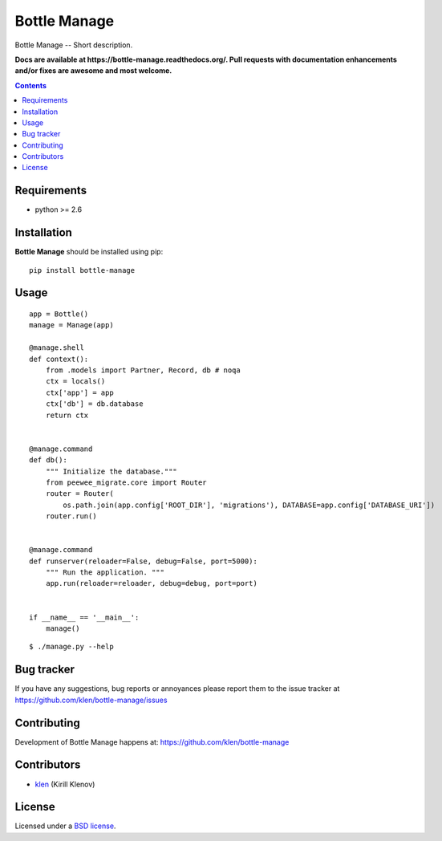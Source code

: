 Bottle Manage
#############

.. _description:

Bottle Manage -- Short description.

.. _badges:

.. image:: http://img.shields.io/travis/klen/bottle-manage.svg?style=flat-square
    :target: http://travis-ci.org/klen/bottle-manage
    :alt: Build Status

.. image:: http://img.shields.io/coveralls/klen/bottle-manage.svg?style=flat-square
    :target: https://coveralls.io/r/klen/bottle-manage
    :alt: Coverals

.. image:: http://img.shields.io/pypi/v/bottle-manage.svg?style=flat-square
    :target: https://pypi.python.org/pypi/bottle-manage

.. image:: http://img.shields.io/pypi/dm/bottle-manage.svg?style=flat-square
    :target: https://pypi.python.org/pypi/bottle-manage

.. image:: http://img.shields.io/gratipay/klen.svg?style=flat-square
    :target: https://www.gratipay.com/klen/
    :alt: Donate

.. _documentation:

**Docs are available at https://bottle-manage.readthedocs.org/. Pull requests
with documentation enhancements and/or fixes are awesome and most welcome.**

.. _contents:

.. contents::

.. _requirements:

Requirements
=============

- python >= 2.6

.. _installation:

Installation
=============

**Bottle Manage** should be installed using pip: ::

    pip install bottle-manage

.. _usage:

Usage
=====

::

    app = Bottle()
    manage = Manage(app)

    @manage.shell
    def context():
        from .models import Partner, Record, db # noqa
        ctx = locals()
        ctx['app'] = app
        ctx['db'] = db.database
        return ctx


    @manage.command
    def db():
        """ Initialize the database."""
        from peewee_migrate.core import Router
        router = Router(
            os.path.join(app.config['ROOT_DIR'], 'migrations'), DATABASE=app.config['DATABASE_URI'])
        router.run()


    @manage.command
    def runserver(reloader=False, debug=False, port=5000):
        """ Run the application. """
        app.run(reloader=reloader, debug=debug, port=port)


    if __name__ == '__main__':
        manage()

::

    $ ./manage.py --help

.. _bugtracker:

Bug tracker
===========

If you have any suggestions, bug reports or
annoyances please report them to the issue tracker
at https://github.com/klen/bottle-manage/issues

.. _contributing:

Contributing
============

Development of Bottle Manage happens at: https://github.com/klen/bottle-manage


Contributors
=============

* klen_ (Kirill Klenov)

.. _license:

License
=======

Licensed under a `BSD license`_.

.. _links:

.. _BSD license: http://www.linfo.org/bsdlicense.html
.. _klen: https://github.com/klen


